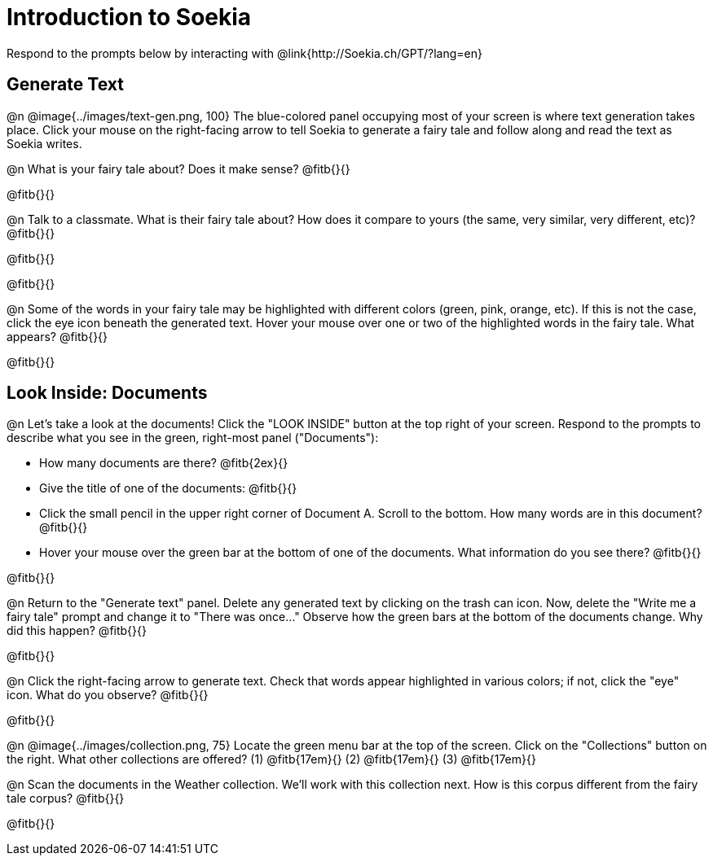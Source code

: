 = Introduction to Soekia

Respond to the prompts below by interacting with @link{http://Soekia.ch/GPT/?lang=en}

== Generate Text

@n @image{../images/text-gen.png, 100}
The blue-colored panel occupying most of your screen is where text generation takes place. Click your mouse on the right-facing arrow to tell Soekia to generate a fairy tale and follow along and read the text as Soekia writes.

@n What is your fairy tale about? Does it make sense? @fitb{}{}

@fitb{}{}

@n Talk to a classmate. What is their fairy tale about? How does it compare to yours (the same, very similar, very different, etc)? @fitb{}{}

@fitb{}{}

@fitb{}{}

@n Some of the words in your fairy tale may be highlighted with different colors (green, pink, orange, etc). If this is not the case, click the eye icon beneath the generated text. Hover your mouse over one or two of the highlighted words in the fairy tale. What appears? @fitb{}{}

@fitb{}{}


== Look Inside: Documents

@n Let's take a look at the documents! Click the "LOOK INSIDE" button at the top right of your screen. Respond to the prompts to describe what you see in the green, right-most panel ("Documents"):

- How many documents are there? @fitb{2ex}{}
- Give the title of one of the documents: @fitb{}{}
- Click the small pencil in the upper right corner of Document A. Scroll to the bottom. How many words are in this document? @fitb{}{}
- Hover your mouse over the green bar at the bottom of one of the documents. What information do you see there? @fitb{}{}

@fitb{}{}

@n Return to the "Generate text" panel. Delete any generated text by clicking on the trash can icon. Now, delete the "Write me a fairy tale" prompt and change it to "There was once..." Observe how the green bars at the bottom of the documents change. Why did this happen? @fitb{}{}

@fitb{}{}

@n Click the right-facing arrow to generate text. Check that words appear highlighted in various colors; if not, click the "eye" icon. What do you observe? @fitb{}{}

@fitb{}{}

@n @image{../images/collection.png, 75}
Locate the green menu bar at the top of the screen. Click on the "Collections" button on the right. What other collections are offered? (1) @fitb{17em}{} (2) @fitb{17em}{} (3) @fitb{17em}{}


@n Scan the documents in the Weather collection. We'll work with this collection next. How is this corpus different from the fairy tale corpus? @fitb{}{}

@fitb{}{}

